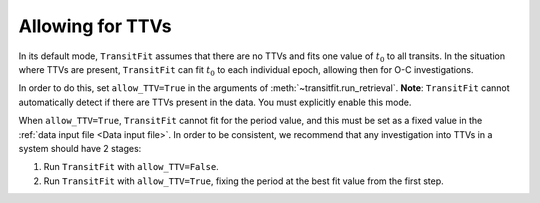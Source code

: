=================
Allowing for TTVs
=================

In its default mode, ``TransitFit`` assumes that there are no TTVs and fits one value of :math:`t_0` to all transits. In the situation where TTVs are present, ``TransitFit`` can fit :math:`t_0` to each individual epoch, allowing then for O-C investigations.

In order to do this, set ``allow_TTV=True`` in the arguments of :meth:`~transitfit.run_retrieval`. **Note**: ``TransitFit`` cannot automatically detect if there are TTVs present in the data. You must explicitly enable this mode.

When ``allow_TTV=True``, ``TransitFit`` cannot fit for the period value, and this must be set as a fixed value in the :ref:`data input file <Data input file>`. In order to be consistent, we recommend that any investigation into TTVs in a system should have 2 stages:

1. Run ``TransitFit`` with ``allow_TTV=False``.

2. Run ``TransitFit`` with ``allow_TTV=True``, fixing the period at the best fit value from the first step.
